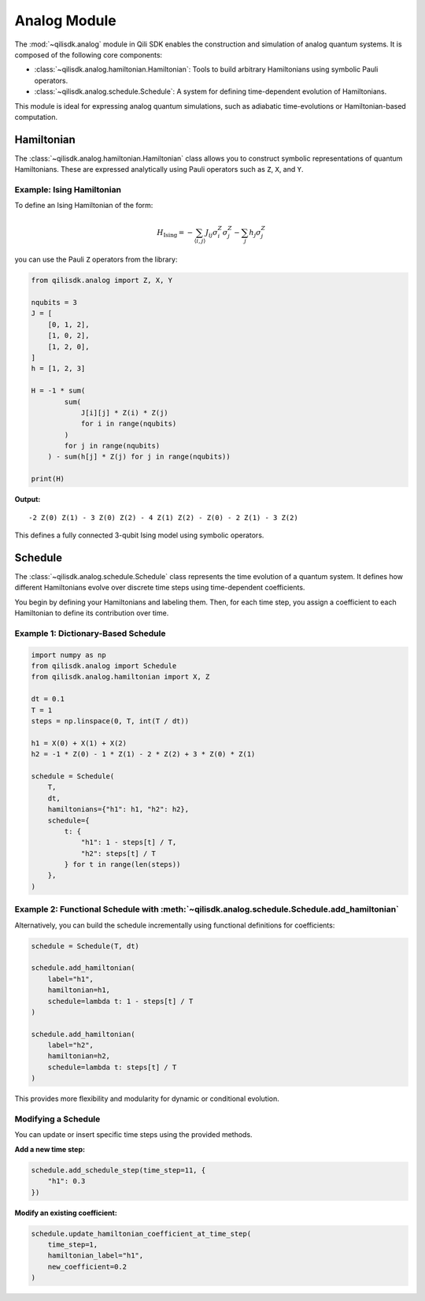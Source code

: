Analog Module
=============

The :mod:`~qilisdk.analog` module in Qili SDK enables the construction and simulation of analog quantum systems. It is composed of the following core components:

- :class:`~qilisdk.analog.hamiltonian.Hamiltonian`: Tools to build arbitrary Hamiltonians using symbolic Pauli operators.
- :class:`~qilisdk.analog.schedule.Schedule`: A system for defining time-dependent evolution of Hamiltonians.

This module is ideal for expressing analog quantum simulations, such as adiabatic time-evolutions or Hamiltonian-based computation.

Hamiltonian
-----------

The :class:`~qilisdk.analog.hamiltonian.Hamiltonian` class allows you to construct symbolic representations of quantum Hamiltonians. These are expressed analytically using Pauli operators such as ``Z``, ``X``, and ``Y``.

Example: Ising Hamiltonian
^^^^^^^^^^^^^^^^^^^^^^^^^^

To define an Ising Hamiltonian of the form:

.. math::

    H_{\text{Ising}}  =  - \sum_{\langle i, j \rangle} J_{ij} \sigma^Z_i \sigma^Z_j - \sum_j h_j \sigma^Z_j

you can use the Pauli ``Z`` operators from the library:

.. code-block:: python

    from qilisdk.analog import Z, X, Y

    nqubits = 3
    J = [
        [0, 1, 2],
        [1, 0, 2],
        [1, 2, 0],
    ]
    h = [1, 2, 3]

    H = -1 * sum( 
            sum(
                J[i][j] * Z(i) * Z(j) 
                for i in range(nqubits)
            ) 
            for j in range(nqubits)
        ) - sum(h[j] * Z(j) for j in range(nqubits))

    print(H)

**Output:**

::

    -2 Z(0) Z(1) - 3 Z(0) Z(2) - 4 Z(1) Z(2) - Z(0) - 2 Z(1) - 3 Z(2)

This defines a fully connected 3-qubit Ising model using symbolic operators.

Schedule
--------

The :class:`~qilisdk.analog.schedule.Schedule` class represents the time evolution of a quantum system. It defines how different Hamiltonians evolve over discrete time steps using time-dependent coefficients.

You begin by defining your Hamiltonians and labeling them. Then, for each time step, you assign a coefficient to each Hamiltonian to define its contribution over time.

Example 1: Dictionary-Based Schedule
^^^^^^^^^^^^^^^^^^^^^^^^^^^^^^^^^^^^

.. code-block:: python

    import numpy as np
    from qilisdk.analog import Schedule
    from qilisdk.analog.hamiltonian import X, Z

    dt = 0.1
    T = 1
    steps = np.linspace(0, T, int(T / dt))

    h1 = X(0) + X(1) + X(2)
    h2 = -1 * Z(0) - 1 * Z(1) - 2 * Z(2) + 3 * Z(0) * Z(1)

    schedule = Schedule(
        T,
        dt,
        hamiltonians={"h1": h1, "h2": h2},
        schedule={
            t: {
                "h1": 1 - steps[t] / T,
                "h2": steps[t] / T
            } for t in range(len(steps))
        },
    )

Example 2: Functional Schedule with :meth:`~qilisdk.analog.schedule.Schedule.add_hamiltonian`
^^^^^^^^^^^^^^^^^^^^^^^^^^^^^^^^^^^^^^^^^^^^^^^^^^^^^^^^^^^^^^^^^^^^^^^^^^^^^^^^^^^^^^^^^^^^^

Alternatively, you can build the schedule incrementally using functional definitions for coefficients:

.. code-block:: python

    schedule = Schedule(T, dt)

    schedule.add_hamiltonian(
        label="h1", 
        hamiltonian=h1, 
        schedule=lambda t: 1 - steps[t] / T
    )

    schedule.add_hamiltonian(
        label="h2", 
        hamiltonian=h2, 
        schedule=lambda t: steps[t] / T
    )

This provides more flexibility and modularity for dynamic or conditional evolution.

Modifying a Schedule
^^^^^^^^^^^^^^^^^^^^

You can update or insert specific time steps using the provided methods.

**Add a new time step:**

.. code-block:: python

    schedule.add_schedule_step(time_step=11, {
        "h1": 0.3
    })

**Modify an existing coefficient:**

.. code-block:: python

    schedule.update_hamiltonian_coefficient_at_time_step(
        time_step=1, 
        hamiltonian_label="h1", 
        new_coefficient=0.2
    )